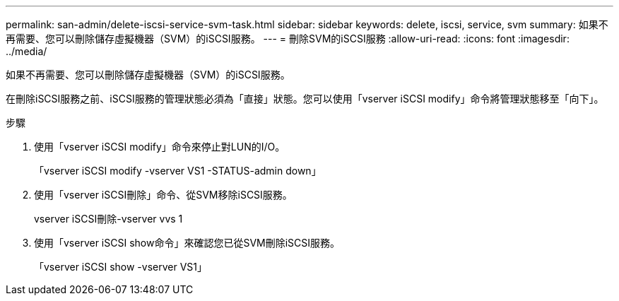 ---
permalink: san-admin/delete-iscsi-service-svm-task.html 
sidebar: sidebar 
keywords: delete, iscsi, service, svm 
summary: 如果不再需要、您可以刪除儲存虛擬機器（SVM）的iSCSI服務。 
---
= 刪除SVM的iSCSI服務
:allow-uri-read: 
:icons: font
:imagesdir: ../media/


[role="lead"]
如果不再需要、您可以刪除儲存虛擬機器（SVM）的iSCSI服務。

在刪除iSCSI服務之前、iSCSI服務的管理狀態必須為「直接」狀態。您可以使用「vserver iSCSI modify」命令將管理狀態移至「向下」。

.步驟
. 使用「vserver iSCSI modify」命令來停止對LUN的I/O。
+
「vserver iSCSI modify -vserver VS1 -STATUS-admin down」

. 使用「vserver iSCSI刪除」命令、從SVM移除iSCSI服務。
+
vserver iSCSI刪除-vserver vvs 1

. 使用「vserver iSCSI show命令」來確認您已從SVM刪除iSCSI服務。
+
「vserver iSCSI show -vserver VS1」


